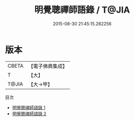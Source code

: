 #+TITLE: 明覺聰禪師語錄 / T@JIA

#+DATE: 2015-08-30 21:45:15.282256
* 版本
 |     CBETA|【電子佛典集成】|
 |         T|【大】     |
 |     T@JIA|【大→甲】   |
目次
 - [[file:KR6q0071_001.txt][明覺聰禪師語錄 1]]
 - [[file:KR6q0071_002.txt][明覺聰禪師語錄 2]]
